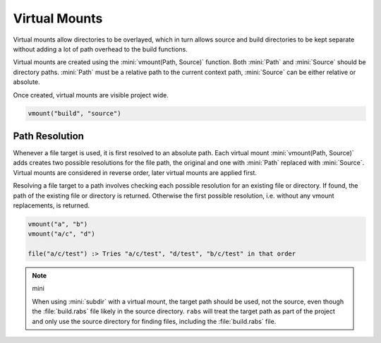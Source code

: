 Virtual Mounts
==============

Virtual mounts allow directories to be overlayed, which in turn allows source and build directories to be kept separate without adding a lot of path overhead to the build functions.

Virtual mounts are created using the :mini:`vmount(Path, Source)` function. Both :mini:`Path` and :mini:`Source` should be directory paths. :mini:`Path` must be a relative path to the current context path, :mini:`Source` can be either relative or absolute.

Once created, virtual mounts are visible project wide.

.. code-block:: mini

   vmount("build", "source")

Path Resolution
---------------

Whenever a file target is used, it is first resolved to an absolute path. Each virtual mount :mini:`vmount(Path, Source)` adds creates two possible resolutions for the file path, the original and one with :mini:`Path` replaced with :mini:`Source`. Virtual mounts are considered in reverse order, later virtual mounts are applied first.

Resolving a file target to a path involves checking each possible resolution for an existing file or directory. If found, the path of the existing file or directory is returned. Otherwise the first possible resolution, i.e. without any vmount replacements, is returned.

.. code-block:: mini

   vmount("a", "b")
   vmount("a/c", "d")
   
   file("a/c/test") :> Tries "a/c/test", "d/test", "b/c/test" in that order

.. note:: mini

   When using :mini:`subdir` with a virtual mount, the target path should be used, not the source, even though the :file:`build.rabs` file likely in the source directory. ``rabs`` will treat the target path as part of the project and only use the source directory for finding files, including the :file:`build.rabs` file.

